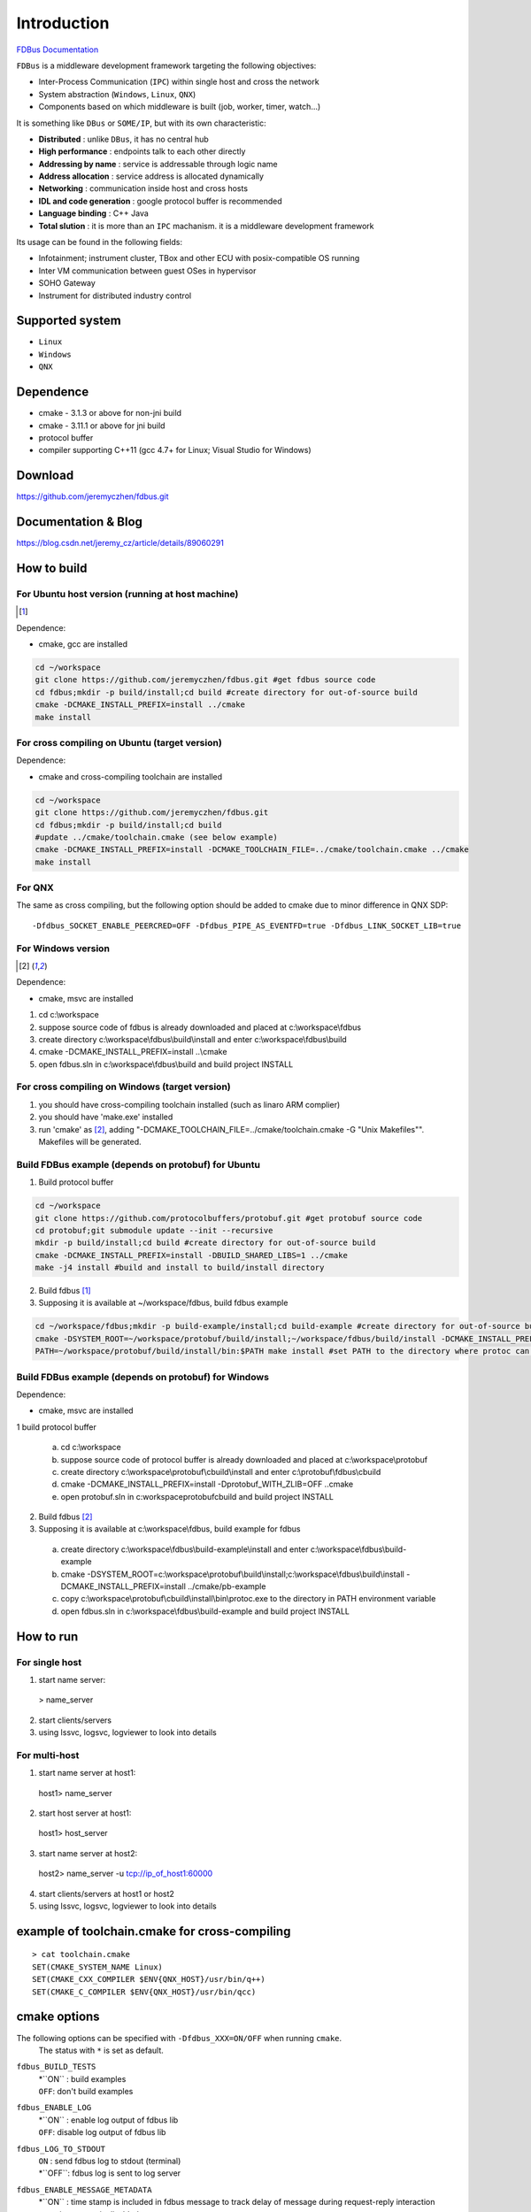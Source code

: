 Introduction
============

`FDBus Documentation <https://fdbus.readthedocs.io/en/latest/?badge=latest>`_

.. image:: https://readthedocs.org/projects/fdbus/badge/?version=latest

``FDBus`` is a middleware development framework targeting the following objectives:

- Inter-Process Communication (``IPC``) within single host and cross the network
- System abstraction (``Windows``, ``Linux``, ``QNX``)
- Components based on which middleware is built (job, worker, timer, watch...)

It is something like ``DBus`` or ``SOME/IP``, but with its own characteristic:

- **Distributed** : unlike ``DBus``, it has no central hub
- **High performance** : endpoints talk to each other directly
- **Addressing by name** : service is addressable through logic name
- **Address allocation** : service address is allocated dynamically
- **Networking** : communication inside host and cross hosts
- **IDL and code generation** : google protocol buffer is recommended
- **Language binding** : C++ Java
- **Total slution** : it is more than an ``IPC`` machanism. it is a middleware development framework

Its usage can be found in the following fields:

- Infotainment; instrument cluster, TBox and other ECU with posix-compatible OS running
- Inter VM communication between guest OSes in hypervisor
- SOHO Gateway
- Instrument for distributed industry control

Supported system
----------------

- ``Linux``
- ``Windows``
- ``QNX``

Dependence
----------
- cmake - 3.1.3 or above for non-jni build
- cmake - 3.11.1 or above for jni build
- protocol buffer
- compiler supporting C++11 (gcc 4.7+ for Linux; Visual Studio for Windows)

Download
--------
https://github.com/jeremyczhen/fdbus.git

Documentation & Blog
--------------------
https://blog.csdn.net/jeremy_cz/article/details/89060291

How to build
------------
For Ubuntu host version (running at host machine)
^^^^^^^^^^^^^^^^^^^^^^^^^^^^^^^^^^^^^^^^^^^^^^^^^^^^^^

.. [1]

Dependence:

- cmake, gcc are installed

.. code-block:: bash

 cd ~/workspace
 git clone https://github.com/jeremyczhen/fdbus.git #get fdbus source code
 cd fdbus;mkdir -p build/install;cd build #create directory for out-of-source build
 cmake -DCMAKE_INSTALL_PREFIX=install ../cmake
 make install

For cross compiling on Ubuntu (target version)
^^^^^^^^^^^^^^^^^^^^^^^^^^^^^^^^^^^^^^^^^^^^^^

Dependence:

- cmake and cross-compiling toolchain are installed

.. code-block:: bash

 cd ~/workspace
 git clone https://github.com/jeremyczhen/fdbus.git
 cd fdbus;mkdir -p build/install;cd build
 #update ../cmake/toolchain.cmake (see below example)
 cmake -DCMAKE_INSTALL_PREFIX=install -DCMAKE_TOOLCHAIN_FILE=../cmake/toolchain.cmake ../cmake
 make install

For QNX
^^^^^^^

The same as cross compiling, but the following option should be added to cmake due to minor difference in QNX SDP:

::

 -Dfdbus_SOCKET_ENABLE_PEERCRED=OFF -Dfdbus_PIPE_AS_EVENTFD=true -Dfdbus_LINK_SOCKET_LIB=true

For Windows version
^^^^^^^^^^^^^^^^^^^
.. [2]

Dependence:

- cmake, msvc are installed

1. cd c:\\workspace
2. suppose source code of fdbus is already downloaded and placed at c:\\workspace\\fdbus
3. create directory c:\\workspace\\fdbus\\build\\install and enter c:\\workspace\\fdbus\\build
4. cmake -DCMAKE_INSTALL_PREFIX=install ..\\cmake
5. open fdbus.sln in c:\\workspace\\fdbus\\build and build project INSTALL

For cross compiling on Windows (target version)
^^^^^^^^^^^^^^^^^^^^^^^^^^^^^^^^^^^^^^^^^^^^^^^
1. you should have cross-compiling toolchain installed (such as linaro ARM complier)
2. you should have 'make.exe' installed
3. run 'cmake' as [2]_, adding "-DCMAKE_TOOLCHAIN_FILE=../cmake/toolchain.cmake -G "Unix Makefiles"". Makefiles will be generated.

Build FDBus example (depends on protobuf) for Ubuntu
^^^^^^^^^^^^^^^^^^^^^^^^^^^^^^^^^^^^^^^^^^^^^^^^^^^^^^
1. Build protocol buffer

.. code-block:: bash

 cd ~/workspace
 git clone https://github.com/protocolbuffers/protobuf.git #get protobuf source code
 cd protobuf;git submodule update --init --recursive
 mkdir -p build/install;cd build #create directory for out-of-source build
 cmake -DCMAKE_INSTALL_PREFIX=install -DBUILD_SHARED_LIBS=1 ../cmake
 make -j4 install #build and install to build/install directory

2. Build fdbus [1]_
3. Supposing it is available at ~/workspace/fdbus, build fdbus example

.. code-block:: bash

 cd ~/workspace/fdbus;mkdir -p build-example/install;cd build-example #create directory for out-of-source build
 cmake -DSYSTEM_ROOT=~/workspace/protobuf/build/install;~/workspace/fdbus/build/install -DCMAKE_INSTALL_PREFIX=install ../cmake
 PATH=~/workspace/protobuf/build/install/bin:$PATH make install #set PATH to the directory where protoc can be found

Build FDBus example (depends on protobuf) for Windows
^^^^^^^^^^^^^^^^^^^^^^^^^^^^^^^^^^^^^^^^^^^^^^^^^^^^^^
Dependence:

- cmake, msvc are installed

1 build protocol buffer

 a) cd c:\\workspace
 b) suppose source code of protocol buffer is already downloaded and placed at c:\\workspace\\protobuf
 c) create directory c:\\workspace\\protobuf\\cbuild\\install and enter c:\\protobuf\\fdbus\\cbuild
 d) cmake -DCMAKE_INSTALL_PREFIX=install -Dprotobuf_WITH_ZLIB=OFF ..\cmake
 e) open protobuf.sln in c:\workspace\protobuf\cbuild and build project INSTALL

2. Build fdbus [2]_
3. Supposing it is available at c:\\workspace\\fdbus, build example for fdbus

 a) create directory c:\\workspace\\fdbus\\build-example\\install and enter c:\\workspace\\fdbus\\build-example
 b) cmake -DSYSTEM_ROOT=c:\\workspace\\protobuf\\build\\install;c:\\workspace\\fdbus\\build\\install -DCMAKE_INSTALL_PREFIX=install ../cmake/pb-example
 c) copy c:\\workspace\\protobuf\\cbuild\\install\\bin\\protoc.exe to the directory in PATH environment variable
 d) open fdbus.sln in c:\\workspace\\fdbus\\build-example and build project INSTALL

How to run
----------
For single host
^^^^^^^^^^^^^^^
1. start name server:

 > name_server

2. start clients/servers
3. using lssvc, logsvc, logviewer to look into details

For multi-host
^^^^^^^^^^^^^^

1. start name server at host1:

  host1> name_server

2. start host server at host1:

  host1> host_server

3. start name server at host2:

 host2> name_server -u tcp://ip_of_host1:60000

4. start clients/servers at host1 or host2
5. using lssvc, logsvc, logviewer to look into details

example of toolchain.cmake for cross-compiling
----------------------------------------------

::

   > cat toolchain.cmake
   SET(CMAKE_SYSTEM_NAME Linux)
   SET(CMAKE_CXX_COMPILER $ENV{QNX_HOST}/usr/bin/q++)
   SET(CMAKE_C_COMPILER $ENV{QNX_HOST}/usr/bin/qcc)


cmake options
-------------

The following options can be specified with ``-Dfdbus_XXX=ON/OFF`` when running ``cmake``.
   The status with ``*`` is set as default.

``fdbus_BUILD_TESTS``
 | \*``ON`` : build examples
 | ``OFF``: don't build examples
``fdbus_ENABLE_LOG``
 | \*``ON`` : enable log output of fdbus lib
 | ``OFF``: disable log output of fdbus lib
``fdbus_LOG_TO_STDOUT``
 | ``ON`` : send fdbus log to stdout (terminal)
 | \*``OFF``: fdbus log is sent to log server
``fdbus_ENABLE_MESSAGE_METADATA``
 | \*``ON`` : time stamp is included in fdbus message to track delay of message during request-reply interaction
 | ``OFF``: time stamp is disabled
``fdbus_SOCKET_BLOCKING_CONNECT``
 | ``ON`` : socket method connect() will be blocked forever if server is not ready to accept
 | \*``OFF``: connect() will be blocked with timer to avoid permanent blocking
``fdbus_SOCKET_ENABLE_PEERCRED``
 | \*``ON`` : peercred of UDS (Unix Domain Socket) is enabled
 | ``OFF``: peercred of UDS is disabled
``fdbus_ALLOC_PORT_BY_SYSTEM``
 | ``ON`` : socket number of servers are allocated by the system
 | \*``OFF``: socket number of servers are allocated by name server
``fdbus_SECURITY``
 | ``ON`` : enable security
 | \*``OFF``: disable security
``fdbus_BUILD_JNI``
 | ``ON`` : build JNI shared library and jar package
 | \*``OFF``: don't build JNI artifacts


The following options can be specified with 
   ``-DMACRO_DEF='VARIABLE=value;VARIABLE=value'``

``FDB_CFG_SOCKET_PATH``
 | specify directory of UDS file
 | default: /tmp

``CONFIG_SOCKET_CONNECT_TIMEOUT``
 | specify timeout of connect() when connect to socket server in ms. 
   "``0``" means block forever.
 | default: 2000

Security concept
----------------
Authentication of client:
^^^^^^^^^^^^^^^^^^^^^^^^^

 | 1. server registers its name to ``name server``;
 | 2. ``name server`` reply with URL and token;
 | 3. server binds to the URL and holds the token;
 | 4. client requests name resolution from ``name server``;
 | 5. ``name server`` authenticate client by checking peercred
   (``SO_PEERCRED`` option of socket), including ``UID``, ``GID`` of the client
 | 6. if success, ``name server`` gives URL and token of requested server to
   the client
 | 7. client connects to the server with URL followed by sending the token 
   to the server
 | 8. server verify the token and grant the connection if pass; 
   for unauthorized client, since it does not have a valid token, server will 
   drop the connection 
 | 9. ``name server`` can assign multiple tokens to server but only send one 
   of them to the client according to security level of the client

Authenication of host
^^^^^^^^^^^^^^^^^^^^^

TBD

Known issues
^^^^^^^^^^^^^^^^^^^^^

 | 1. Issue: sem_timedwait() is used as notifier and blocker of event loop, leading to timer failure when TOD is changed since sem_wait() take CLOCK_REALTIME clock for timeout control.
 |    Solution: When creating worker thread, pass FDB_WORKER_ENABLE_FD_LOOP as parameter, forcing poll() instead of sem_timedwait() as loop notifier and blocker

